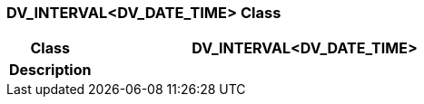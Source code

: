 === DV_INTERVAL<DV_DATE_TIME> Class

[cols="^1,2,3"]
|===
h|*Class*
2+^h|*DV_INTERVAL<DV_DATE_TIME>*

h|*Description*
2+a|

|===
